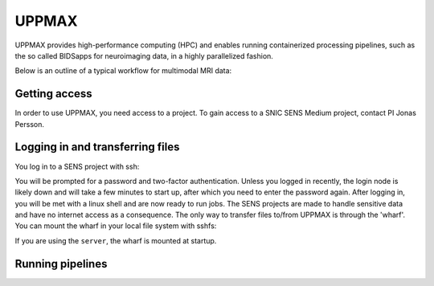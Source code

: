 UPPMAX
=====
.. note::
UPPMAX provides high-performance computing (HPC) and enables running containerized processing pipelines, such as the so called BIDSapps for neuroimaging data, in a highly parallelized fashion.

Below is an outline of a typical workflow for multimodal MRI data:

.. graphviz::

   digraph {
      subgraph cluster0 {
         node [style=filled,color=white];
         style=filled;
         color=lightgrey;
         "anat" [shape=box];
         "dwi" [shape=box];
         "fmri" [shape=box];
         label = "raw data";
      }
      subgraph cluster1 {
         "anat" -> "mriqc";
         "dwi" -> "mriqc";
         "fmri" -> "mriqc";
         "fmri" -> "fmriprep";
         "anat" -> "fmriprep";
         "anat" -> "qsiprep";
         "anat" -> "freesurfer";
         "dwi" -> "qsiprep";
         "qsiprep" -> "qsirecon";
         subgraph cluster2 {
            "xcp_d";
            label = "rs-fmri";
            labelloc=b;
         }
         "fmriprep" -> "xcp_d";
         "freesurfer" -> "fmriprep";
         "freesurfer" -> "qsirecon";
         subgraph cluster3 {
            "fitlins";
            label = "task-fmri";
            labelloc=b;
         }
         "fmriprep" -> "fitlins";
         label = "processing pipelines";
         labelloc=b;
      }
   }
Getting access
------------
In order to use UPPMAX, you need access to a project. To gain access to a SNIC SENS Medium project, contact PI Jonas Persson.

Logging in and transferring files
------------
You log in to a SENS project with ssh:

.. code-block:: shell
   ssh [userid]@bianca.uppmax.uu.se

You will be prompted for a password and two-factor authentication. Unless you logged in recently, the login node is likely down and will take a few minutes to start up, after which you need to enter the password again. After logging in, you will be met with a linux shell and are now ready to run jobs.
The SENS projects are made to handle sensitive data and have no internet access as a consequence. The only way to transfer files to/from UPPMAX is through the 'wharf'. You can mount the wharf in your local file system with sshfs:

.. code-block:: shell
   mkdir wharf
   sshfs [userid]@bianca-sftp.uppmax.uu.se:[projectid]/[userid] wharf

If you are using the ``server``, the wharf is mounted at startup.

Running pipelines
------------

